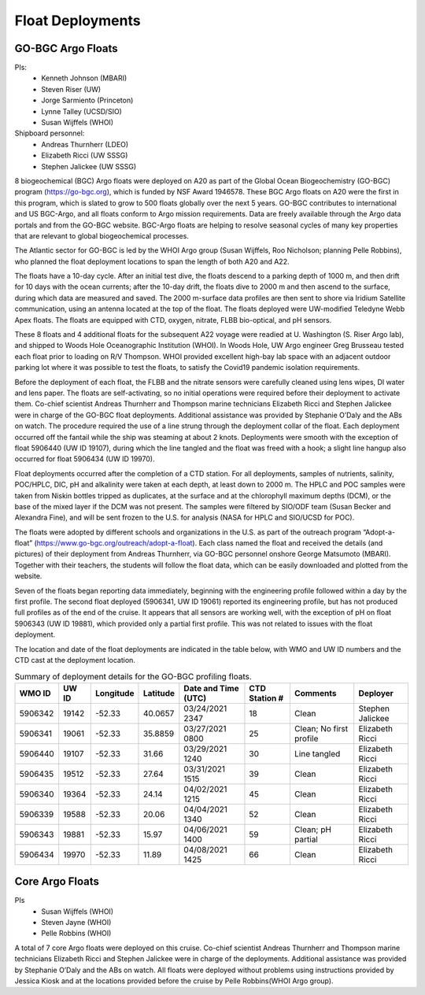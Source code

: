 Float Deployments
=================

GO-BGC Argo Floats
------------------
PIs: 
  * Kenneth Johnson (MBARI)
  * Steven Riser (UW)
  * Jorge Sarmiento (Princeton)
  * Lynne Talley (UCSD/SIO)
  * Susan Wijffels (WHOI)
Shipboard personnel:
  * Andreas Thurnherr (LDEO)
  * Elizabeth Ricci (UW SSSG)
  * Stephen Jalickee (UW SSSG)


8 biogeochemical (BGC) Argo floats were deployed on A20 as part of the Global Ocean Biogeochemistry (GO-BGC) program (https://go-bgc.org), which is funded by NSF Award 1946578.
These BGC Argo floats on A20 were the first in this program, which is slated to grow to 500 floats globally over the next 5 years.
GO-BGC contributes to international and US BGC-Argo, and all floats conform to Argo mission requirements.
Data are freely available through the Argo data portals and from the GO-BGC website.
BGC-Argo floats are helping to resolve seasonal cycles of many key properties that are relevant to global biogeochemical processes.

The Atlantic sector for GO-BGC is led by the WHOI Argo group (Susan Wijffels, Roo Nicholson; planning Pelle Robbins), who planned the float deployment locations to span the length of both A20 and A22.

The floats have a 10-day cycle.
After an initial test dive, the floats descend to a parking depth of 1000 m, and then drift for 10 days with the ocean currents; after the 10-day drift, the floats dive to 2000 m and then ascend to the surface, during which data are measured and saved.
The 2000 m-surface data profiles are then sent to shore via Iridium Satellite communication, using an antenna located at the top of the float.
The floats deployed were UW-modified Teledyne Webb Apex floats.
The floats are equipped with CTD, oxygen, nitrate, FLBB bio-optical, and pH sensors.

These 8 floats and 4 additional floats for the subsequent A22 voyage were readied at U. Washington (S. Riser Argo lab), and shipped to Woods Hole Oceanographic Institution (WHOI).
In Woods Hole, UW Argo engineer Greg Brusseau tested each float prior to loading on R/V Thompson.
WHOI provided excellent high-bay lab space with an adjacent outdoor parking lot where it was possible to test the floats, to satisfy the Covid19 pandemic isolation requirements.

Before the deployment of each float, the FLBB and the nitrate sensors were carefully cleaned using lens wipes, DI water and lens paper.
The floats are self-activating, so no initial operations were required before their deployment to activate them.
Co-chief scientist Andreas Thurnherr and Thompson marine technicians Elizabeth Ricci and Stephen Jalickee were in charge of the GO-BGC float deployments.
Additional assistance was provided by Stephanie O’Daly and the ABs on watch.
The procedure required the use of a line strung through the deployment collar of the float.
Each deployment occurred off the fantail while the ship was steaming at about 2 knots.
Deployments were smooth with the exception of float 5906440 (UW ID 19107), during which the line tangled and the float was freed with a hook; a slight line hangup also occurred for float 5906434 (UW ID 19970).

Float deployments occurred after the completion of a CTD station.
For all deployments, samples of nutrients, salinity, POC/HPLC, DIC, pH and alkalinity were taken at each depth, at least down to 2000 m.
The HPLC and POC samples were taken from Niskin bottles tripped as duplicates, at the surface and at the chlorophyll maximum depths (DCM), or the base of the mixed layer if the DCM was not present.
The samples were filtered by SIO/ODF team (Susan Becker and Alexandra Fine), and will be sent frozen to the U.S. for analysis (NASA for HPLC and SIO/UCSD for POC).

The floats were adopted by different schools and organizations in the U.S. as part of the outreach program “Adopt-a-float” (https://www.go-bgc.org/outreach/adopt-a-float).
Each class named the float and received the details (and pictures) of their deployment from Andreas Thurnherr, via GO-BGC personnel onshore George Matsumoto (MBARI). 
Together with their teachers, the students will follow the float data, which can be easily downloaded and plotted from the website. 

Seven of the floats began reporting data immediately, beginning with the engineering profile followed within a day by the first profile.
The second float deployed (5906341, UW ID 19061) reported its engineering profile, but has not produced full profiles as of the end of the cruise.
It appears that all sensors are working well, with the exception of pH on float 5906343 (UW ID 19881), which provided only a partial first profile.
This was not related to issues with the float deployment. 

The location and date of the float deployments are indicated in the table below, with WMO and UW ID numbers and the CTD cast at the deployment location.

.. table:: Summary of deployment details for the GO-BGC profiling floats.

  ======= ===== ========= ========  =================== ============= ======================= ================
  WMO ID  UW ID Longitude Latitude  Date and Time (UTC) CTD Station # Comments                Deployer
  ======= ===== ========= ========  =================== ============= ======================= ================
  5906342 19142 -52.33    40.0657   03/24/2021 2347     18            Clean                   Stephen Jalickee
  5906341 19061 -52.33    35.8859   03/27/2021 0800     25            Clean; No first profile Elizabeth Ricci
  5906440 19107 -52.33    31.66     03/29/2021 1240     30            Line tangled            Elizabeth Ricci
  5906435 19512 -52.33    27.64     03/31/2021 1515     39            Clean                   Elizabeth Ricci
  5906340 19364 -52.33    24.14     04/02/2021 1215     45            Clean                   Elizabeth Ricci
  5906339 19588 -52.33    20.06     04/04/2021 1340     52            Clean                   Elizabeth Ricci
  5906343 19881 -52.33    15.97     04/06/2021 1400     59            Clean; pH partial       Elizabeth Ricci
  5906434 19970 -52.33    11.89     04/08/2021 1425     66            Clean                   Elizabeth Ricci
  ======= ===== ========= ========  =================== ============= ======================= ================


Core Argo Floats
----------------

PIs
  * Susan Wijffels (WHOI)
  * Steven Jayne (WHOI)
  * Pelle Robbins (WHOI)

A total of 7 core Argo floats were deployed on this cruise.
Co-chief scientist Andreas Thurnherr and Thompson marine technicians Elizabeth Ricci and Stephen Jalickee were in charge of the deployments.
Additional assistance was provided by Stephanie O’Daly and the ABs on watch.
All floats were deployed without problems using instructions provided by Jessica Kiosk and at the locations provided before the
cruise by Pelle Robbins(WHOI Argo group). 


.. csv-table:: summary of the deployment details of the Core Argo floats
  :header-rows: 1
  :file: CoreArgoTable.csv

